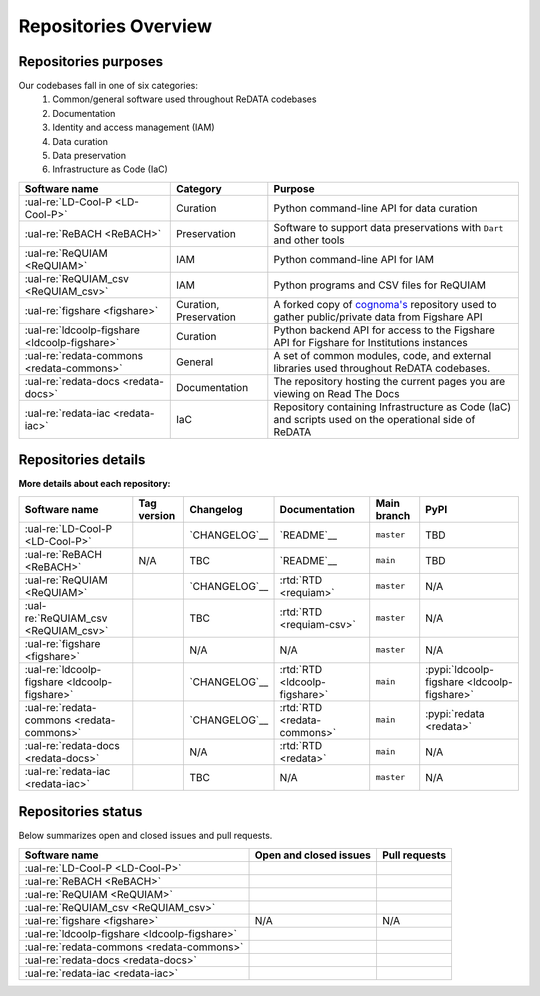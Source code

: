 Repositories Overview
---------------------

Repositories purposes
~~~~~~~~~~~~~~~~~~~~~

Our codebases fall in one of six categories:
 1. Common/general software used throughout ReDATA codebases
 2. Documentation
 3. Identity and access management (IAM)
 4. Data curation
 5. Data preservation
 6. Infrastructure as Code (IaC)

+-----------------------------------------------+---------------+----------------------------------------------------------------------------+
| Software name                                 | Category      | Purpose                                                                    |
+===============================================+===============+============================================================================+
| :ual-re:`LD-Cool-P <LD-Cool-P>`               | Curation      | Python command-line API for data curation                                  |
+-----------------------------------------------+---------------+----------------------------------------------------------------------------+
| :ual-re:`ReBACH <ReBACH>`                     | Preservation  | Software to support data preservations with ``Dart`` and other tools       |
+-----------------------------------------------+---------------+----------------------------------------------------------------------------+
| :ual-re:`ReQUIAM <ReQUIAM>`                   | IAM           | Python command-line API for IAM                                            |
+-----------------------------------------------+---------------+----------------------------------------------------------------------------+
| :ual-re:`ReQUIAM_csv <ReQUIAM_csv>`           | IAM           | Python programs and CSV files for ReQUIAM                                  |
+-----------------------------------------------+---------------+----------------------------------------------------------------------------+
| :ual-re:`figshare <figshare>`                 | Curation,     | A forked copy of `cognoma's`_ repository used to gather                    |
|                                               | Preservation  | public/private data from Figshare API                                      |
+-----------------------------------------------+---------------+----------------------------------------------------------------------------+
| :ual-re:`ldcoolp-figshare <ldcoolp-figshare>` | Curation      | Python backend API for access to the Figshare API for Figshare for         |
|                                               |               | Institutions instances                                                     |
+-----------------------------------------------+---------------+----------------------------------------------------------------------------+
| :ual-re:`redata-commons <redata-commons>`     | General       | A set of common modules, code, and external libraries used throughout      |
|                                               |               | ReDATA codebases.                                                          |
+-----------------------------------------------+---------------+----------------------------------------------------------------------------+
| :ual-re:`redata-docs <redata-docs>`           | Documentation | The repository hosting the current pages you are viewing on Read The Docs  |
+-----------------------------------------------+---------------+----------------------------------------------------------------------------+
| :ual-re:`redata-iac <redata-iac>`             | IaC           | Repository containing Infrastructure as Code (IaC) and scripts used on the |
|                                               |               | operational side of ReDATA                                                 |
+-----------------------------------------------+---------------+----------------------------------------------------------------------------+


Repositories details
~~~~~~~~~~~~~~~~~~~~

**More details about each repository:**

+-----------------------------------------------+----------------------------+---------------+-------------------------------+-------------+---------------------------------------------+
| Software name                                 | Tag version                | Changelog     | Documentation                 | Main branch | PyPI                                        |
+===============================================+============================+===============+===============================+=============+=============================================+
| :ual-re:`LD-Cool-P <LD-Cool-P>`               | |ldcoolp_version|          | `CHANGELOG`__ | `README`__                    | ``master``  | TBD                                         |
+-----------------------------------------------+----------------------------+---------------+-------------------------------+-------------+---------------------------------------------+
| :ual-re:`ReBACH <ReBACH>`                     | N/A                        | TBC           | `README`__                    | ``main``    | TBD                                         |
+-----------------------------------------------+----------------------------+---------------+-------------------------------+-------------+---------------------------------------------+
| :ual-re:`ReQUIAM <ReQUIAM>`                   | |ReQUIAM_version|          | `CHANGELOG`__ | :rtd:`RTD <requiam>`          | ``master``  | N/A                                         |
+-----------------------------------------------+----------------------------+---------------+-------------------------------+-------------+---------------------------------------------+
| :ual-re:`ReQUIAM_csv <ReQUIAM_csv>`           | |ReQUIAM_csv_version|      | TBC           | :rtd:`RTD <requiam-csv>`      | ``master``  | N/A                                         |
+-----------------------------------------------+----------------------------+---------------+-------------------------------+-------------+---------------------------------------------+
| :ual-re:`figshare <figshare>`                 | |figshare_version|         | N/A           | N/A                           | ``master``  | N/A                                         |
+-----------------------------------------------+----------------------------+---------------+-------------------------------+-------------+---------------------------------------------+
| :ual-re:`ldcoolp-figshare <ldcoolp-figshare>` | |ldcoolp-figshare_version| | `CHANGELOG`__ | :rtd:`RTD <ldcoolp-figshare>` | ``main``    | :pypi:`ldcoolp-figshare <ldcoolp-figshare>` |
+-----------------------------------------------+----------------------------+---------------+-------------------------------+-------------+---------------------------------------------+
| :ual-re:`redata-commons <redata-commons>`     | |redata-commons_version|   | `CHANGELOG`__ | :rtd:`RTD <redata-commons>`   | ``main``    | :pypi:`redata <redata>`                     |
+-----------------------------------------------+----------------------------+---------------+-------------------------------+-------------+---------------------------------------------+
| :ual-re:`redata-docs <redata-docs>`           | |redata-docs_version|      | N/A           | :rtd:`RTD <redata>`           | ``main``    | N/A                                         |
+-----------------------------------------------+----------------------------+---------------+-------------------------------+-------------+---------------------------------------------+
| :ual-re:`redata-iac <redata-iac>`             | |redata-iac_version|       | TBC           | N/A                           | ``master``  | N/A                                         |
+-----------------------------------------------+----------------------------+---------------+-------------------------------+-------------+---------------------------------------------+


Repositories status
~~~~~~~~~~~~~~~~~~~

Below summarizes open and closed issues and pull requests.

+-----------------------------------------------+------------------------------------------------+----------------------------------------------+
| Software name                                 | Open and closed issues                         | Pull requests                                |
+===============================================+================================================+==============================================+
| :ual-re:`LD-Cool-P <LD-Cool-P>`               | |ldcoolp_iss| |ldcoolp_iss2|                   | |ldcoolp_pr| |ldcoolp_pr2|                   |
+-----------------------------------------------+------------------------------------------------+----------------------------------------------+
| :ual-re:`ReBACH <ReBACH>`                     | |ReBACH_iss| |ReBACH_iss2|                     | |ReBACH_pr| |ReBACH_pr2|                     |
+-----------------------------------------------+------------------------------------------------+----------------------------------------------+
| :ual-re:`ReQUIAM <ReQUIAM>`                   | |ReQUIAM_iss| |ReQUIAM_iss2|                   | |ReQUIAM_pr| |ReQUIAM_pr2|                   |
+-----------------------------------------------+------------------------------------------------+----------------------------------------------+
| :ual-re:`ReQUIAM_csv <ReQUIAM_csv>`           | |ReQUIAM_csv_iss| |ReQUIAM_csv_iss2|           | |ReQUIAM_csv_pr| |ReQUIAM_csv_pr2|           |
+-----------------------------------------------+------------------------------------------------+----------------------------------------------+
| :ual-re:`figshare <figshare>`                 | N/A                                            | N/A                                          |
+-----------------------------------------------+------------------------------------------------+----------------------------------------------+
| :ual-re:`ldcoolp-figshare <ldcoolp-figshare>` | |ldcoolp-figshare_iss| |ldcoolp-figshare_iss2| | |ldcoolp-figshare_pr| |ldcoolp-figshare_pr2| |
+-----------------------------------------------+------------------------------------------------+----------------------------------------------+
| :ual-re:`redata-commons <redata-commons>`     | |redata-commons_iss| |redata-commons_iss2|     | |redata-commons_pr| |redata-commons_pr2|     |
+-----------------------------------------------+------------------------------------------------+----------------------------------------------+
| :ual-re:`redata-docs <redata-docs>`           | |redata-docs_iss| |redata-docs_iss2|           | |redata-docs_pr| |redata-docs_pr2|           |
+-----------------------------------------------+------------------------------------------------+----------------------------------------------+
| :ual-re:`redata-iac <redata-iac>`             | |redata-iac_iss| |redata-iac_iss2|             | |redata-iac_pr| |redata-iac_pr2|             |
+-----------------------------------------------+------------------------------------------------+----------------------------------------------+


.. _`cognoma's`: https://github.com/cognoma/figshare

.. |ldcoolp_version| image:: https://img.shields.io/github/v/tag/UAL-RE/LD-Cool-P?label=%20
   :target: https://github.com/UAL-RE/LD-Cool-P/releases/latest
   :alt: LD-Cool-P GitHub tag version

.. |ReBACH_version| image:: https://img.shields.io/github/v/tag/UAL-RE/ReBACH?label=%20
   :target: https://github.com/UAL-RE/ReBACH/releases/latest
   :alt: ReBACH GitHub tag version

.. |ReQUIAM_version| image:: https://img.shields.io/github/v/tag/UAL-RE/ReQUIAM?label=%20
   :target: https://github.com/UAL-RE/ReQUIAM/releases/latest
   :alt: ReQUIAM GitHub tag version

.. |ReQUIAM_csv_version| image:: https://img.shields.io/github/v/tag/UAL-RE/ReQUIAM_csv?label=%20
   :target: https://github.com/UAL-RE/ReQUIAM_csv/releases/latest
   :alt: ReQUIAM_csv GitHub tag version

.. |ldcoolp-figshare_version| image:: https://img.shields.io/github/v/tag/UAL-RE/ldcoolp-figshare?label=%20
   :target: https://github.com/UAL-RE/ldcoolp-figshare/releases/latest
   :alt: ldcoolp-figshare GitHub tag version

.. |figshare_version| image:: https://img.shields.io/github/v/tag/UAL-RE/figshare?label=%20
   :target: https://github.com/UAL-RE/figshare/releases/latest
   :alt: figshare GitHub tag version

.. |redata-commons_version| image:: https://img.shields.io/github/v/tag/UAL-RE/redata-commons?label=%20
   :target: https://github.com/UAL-RE/redata-commons/releases/latest
   :alt: redata-commons GitHub tag version

.. |redata-docs_version| image:: https://img.shields.io/github/v/tag/UAL-RE/redata-docs?label=%20
   :target: https://github.com/UAL-RE/redata-docs/releases/latest
   :alt: redata-docs GitHub tag version

.. |redata-iac_version| image:: https://img.shields.io/github/v/tag/UAL-RE/redata-iac?label=%20
   :target: https://github.com/UAL-RE/redata-iac/releases/latest
   :alt: redata-iac GitHub tag version

.. __: https://github.com/UAL-RE/LD-Cool-P/blob/master/CHANGELOG.md

.. __: https://github.com/UAL-RE/LD-Cool-P/blob/master/README.md

.. __: https://github.com/UAL-RE/ReBACH/blob/main/README.md

.. __: https://github.com/UAL-RE/ReQUIAM/blob/master/CHANGELOG.md

.. __: https://github.com/UAL-RE/ReQUIAM/blob/master/README.md

.. __: https://github.com/UAL-RE/ldcoolp-figshare/blob/main/CHANGELOG.md

.. __: https://github.com/UAL-RE/redata-commons/blob/main/CHANGELOG.md

.. |ldcoolp_iss| image:: https://img.shields.io/github/issues-raw/UAL-RE/LD-Cool-P?color=green&label=open
   :target: https://github.com/UAL-RE/LD-Cool-P/issues?q=is:open
   :alt: LD-Cool-P GitHub open issues

.. |ldcoolp_iss2| image:: https://img.shields.io/github/issues-closed-raw/UAL-RE/LD-Cool-P?color=red&label=closed
   :target: https://github.com/UAL-RE/LD-Cool-P/issues?q=is:closed
   :alt: LD-Cool-P Github closed issues

.. |ldcoolp_pr| image:: https://img.shields.io/github/issues-pr-raw/UAL-RE/LD-Cool-P?color=green&label=open
   :target: https://github.com/UAL-RE/LD-Cool-P/pulls?q=is:open
   :alt: LD-Cool-P GitHub open PRs

.. |ldcoolp_pr2| image:: https://img.shields.io/github/issues-pr-closed-raw/UAL-RE/LD-Cool-P?color=red&label=closed
   :target: https://github.com/UAL-RE/LD-Cool-P/pulls?q=is:closed
   :alt: LD-Cool-P Github closed PRs

.. |ReBACH_iss| image:: https://img.shields.io/github/issues-raw/UAL-RE/ReBACH?color=green&label=open
   :target: https://github.com/UAL-RE/ReBACH/issues?q=is:open
   :alt: ReBACH GitHub open issues

.. |ReBACH_iss2| image:: https://img.shields.io/github/issues-closed-raw/UAL-RE/ReBACH?color=red&label=closed
   :target: https://github.com/UAL-RE/ReBACH/issues?q=is:closed
   :alt: ReBACH Github closed issues

.. |ReBACH_pr| image:: https://img.shields.io/github/issues-pr-raw/UAL-RE/ReBACH?color=green&label=open
   :target: https://github.com/UAL-RE/ReBACH/pulls?q=is:open
   :alt: ReBACH GitHub open PRs

.. |ReBACH_pr2| image:: https://img.shields.io/github/issues-pr-closed-raw/UAL-RE/ReBACH?color=red&label=closed
   :target: https://github.com/UAL-RE/ReBACH/pulls?q=is:closed
   :alt: ReBACH Github closed PRs

.. |ReQUIAM_iss| image:: https://img.shields.io/github/issues-raw/UAL-RE/ReQUIAM?color=green&label=open
   :target: https://github.com/UAL-RE/ReQUIAM/issues?q=is:open
   :alt: ReQUIAM GitHub open issues

.. |ReQUIAM_iss2| image:: https://img.shields.io/github/issues-closed-raw/UAL-RE/ReQUIAM?color=red&label=closed
   :target: https://github.com/UAL-RE/ReQUIAM/issues?q=is:closed
   :alt: ReQUIAM Github closed issues

.. |ReQUIAM_pr| image:: https://img.shields.io/github/issues-pr-raw/UAL-RE/ReQUIAM?color=green&label=open
   :target: https://github.com/UAL-RE/ReQUIAM/pulls?q=is:open
   :alt: ReQUIAM GitHub open PRs

.. |ReQUIAM_pr2| image:: https://img.shields.io/github/issues-pr-closed-raw/UAL-RE/ReQUIAM?color=red&label=closed
   :target: https://github.com/UAL-RE/ReQUIAM/pulls?q=is:closed
   :alt: ReQUIAM Github closed PRs

.. |ReQUIAM_csv_iss| image:: https://img.shields.io/github/issues-raw/UAL-RE/ReQUIAM_csv?color=green&label=open
   :target: https://github.com/UAL-RE/ReQUIAM_csv/issues?q=is:open
   :alt: ReQUIAM_csv GitHub open issues

.. |ReQUIAM_csv_iss2| image:: https://img.shields.io/github/issues-closed-raw/UAL-RE/ReQUIAM_csv?color=red&label=closed
   :target: https://github.com/UAL-RE/ReQUIAM_csv/issues?q=is:closed
   :alt: ReQUIAM_csv Github closed issues

.. |ReQUIAM_csv_pr| image:: https://img.shields.io/github/issues-pr-raw/UAL-RE/ReQUIAM_csv?color=green&label=open
   :target: https://github.com/UAL-RE/ReQUIAM_csv/pulls?q=is:open
   :alt: ReQUIAM_csv GitHub open PRs

.. |ReQUIAM_csv_pr2| image:: https://img.shields.io/github/issues-pr-closed-raw/UAL-RE/ReQUIAM_csv?color=red&label=closed
   :target: https://github.com/UAL-RE/ReQUIAM_csv/pulls?q=is:closed
   :alt: ReQUIAM_csv Github closed PRs

.. |ldcoolp-figshare_iss| image:: https://img.shields.io/github/issues-raw/UAL-RE/ldcoolp-figshare?color=green&label=open
   :target: https://github.com/UAL-RE/ldcoolp-figshare/issues?q=is:open
   :alt: ldcoolp-figshare GitHub open issues

.. |ldcoolp-figshare_iss2| image:: https://img.shields.io/github/issues-closed-raw/UAL-RE/ldcoolp-figshare?color=red&label=closed
   :target: https://github.com/UAL-RE/ldcoolp-figshare/issues?q=is:closed
   :alt: ldcoolp-figshare GitHub closed issues

.. |ldcoolp-figshare_pr| image:: https://img.shields.io/github/issues-pr-raw/UAL-RE/ldcoolp-figshare?color=green&label=open
   :target: https://github.com/UAL-RE/ldcoolp-figshare/pulls?q=is:open
   :alt: ldcoolp-figshare GitHub open PRs

.. |ldcoolp-figshare_pr2| image:: https://img.shields.io/github/issues-pr-closed-raw/UAL-RE/ldcoolp-figshare?color=red&label=closed
   :target: https://github.com/UAL-RE/ldcoolp-figshare/pulls?q=is:closed
   :alt: ldcoolp-figshare GitHub closed PRs

.. |redata-commons_iss| image:: https://img.shields.io/github/issues-raw/UAL-RE/redata-commons?color=green&label=open
   :target: https://github.com/UAL-RE/redata-commons/issues?q=is:open
   :alt: redata-commons GitHub open issues

.. |redata-commons_iss2| image:: https://img.shields.io/github/issues-closed-raw/UAL-RE/redata-commons?color=red&label=closed
   :target: https://github.com/UAL-RE/redata-commons/issues?q=is:closed
   :alt: redata-commons GitHub closed issues

.. |redata-commons_pr| image:: https://img.shields.io/github/issues-pr-raw/UAL-RE/redata-commons?color=green&label=open
   :target: https://github.com/UAL-RE/redata-commons/pulls?q=is:open
   :alt: redata-commons GitHub open PRs

.. |redata-commons_pr2| image:: https://img.shields.io/github/issues-pr-closed-raw/UAL-RE/redata-commons?color=red&label=closed
   :target: https://github.com/UAL-RE/redata-commons/pulls?q=is:closed
   :alt: redata-commons GitHub closed PRs

.. |redata-docs_iss| image:: https://img.shields.io/github/issues-raw/UAL-RE/redata-docs?color=green&label=open
   :target: https://github.com/UAL-RE/redata-docs/issues?q=is:open
   :alt: redata-docs GitHub open issues

.. |redata-docs_iss2| image:: https://img.shields.io/github/issues-closed-raw/UAL-RE/redata-docs?color=red&label=closed
   :target: https://github.com/UAL-RE/redata-docs/issues?q=is:closed
   :alt: redata-docs GitHub closed issues

.. |redata-docs_pr| image:: https://img.shields.io/github/issues-pr-raw/UAL-RE/redata-docs?color=green&label=open
   :target: https://github.com/UAL-RE/redata-docs/pulls?q=is:open
   :alt: redata-docs GitHub open PRs

.. |redata-docs_pr2| image:: https://img.shields.io/github/issues-pr-closed-raw/UAL-RE/redata-docs?color=red&label=closed
   :target: https://github.com/UAL-RE/redata-docs/pulls?q=is:closed
   :alt: redata-docs GitHub closed PRs

.. |redata-iac_iss| image:: https://img.shields.io/github/issues-raw/UAL-RE/redata-iac?color=green&label=open
   :target: https://github.com/UAL-RE/redata-iac/issues?q=is:open
   :alt: redata-iac GitHub open issues

.. |redata-iac_iss2| image:: https://img.shields.io/github/issues-closed-raw/UAL-RE/redata-iac?color=red&label=closed
   :target: https://github.com/UAL-RE/redata-iac/issues?q=is:closed
   :alt: redata-iac GitHub closed issues

.. |redata-iac_pr| image:: https://img.shields.io/github/issues-pr-raw/UAL-RE/redata-iac?color=green&label=open
   :target: https://github.com/UAL-RE/redata-iac/pulls?q=is:open
   :alt: redata-iac GitHub open PRs

.. |redata-iac_pr2| image:: https://img.shields.io/github/issues-pr-closed-raw/UAL-RE/redata-iac?color=red&label=closed
   :target: https://github.com/UAL-RE/redata-iac/pulls?q=is:closed
   :alt: redata-iac GitHub closed PRs
